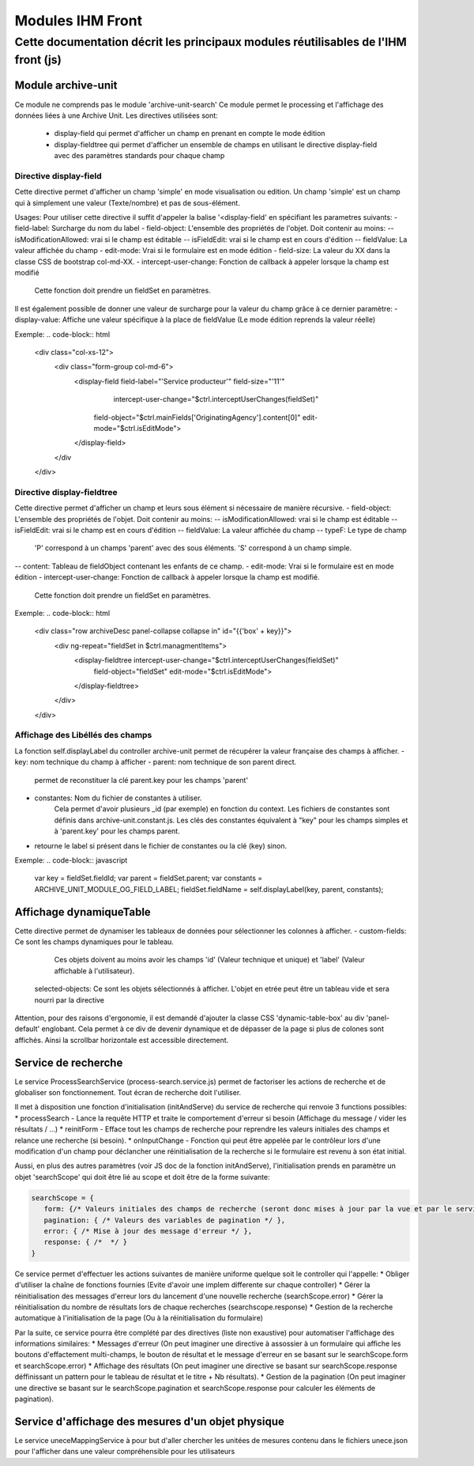 Modules IHM Front
#################

Cette documentation décrit les principaux modules réutilisables de l'IHM front (js)
-----------------------------------------------------------------------------------


Module archive-unit
*******************

Ce module ne comprends pas le module 'archive-unit-search'
Ce module permet le processing et l'affichage des données liées à une Archive Unit.
Les directives utilisées sont:
 - display-field qui permet d'afficher un champ en prenant en compte le mode édition
 - display-fieldtree qui permet d'afficher un ensemble de champs en utilisant le directive display-field avec des paramètres standards pour chaque champ

Directive display-field
=======================

Cette directive permet d'afficher un champ 'simple' en mode visualisation ou edition.
Un champ 'simple' est un champ qui à simplement une valeur (Texte/nombre) et pas de sous-élément.

Usages:
Pour utiliser cette directive il suffit d'appeler la balise '<display-field' en spécifiant les parametres suivants:
- field-label: Surcharge du nom du label
- field-object: L'ensemble des propriétés de l'objet. Doit contenir au moins:
-- isModificationAllowed: vrai si le champ est éditable
-- isFieldEdit: vrai si le champ est en cours d'édition
-- fieldValue: La valeur affichée du champ
- edit-mode: Vrai si le formulaire est en mode édition
- field-size: La valeur du XX dans la classe CSS de bootstrap col-md-XX.
- intercept-user-change: Fonction de callback à appeler lorsque la champ est modifié
	Cette fonction doit prendre un fieldSet en paramètres.

Il est également possible de donner une valeur de surcharge pour la valeur du champ grâce à ce dernier paramètre:
- display-value: Affiche une valeur spécifique à la place de fieldValue (Le mode édition reprends la valeur réelle)

Exemple:
.. code-block:: html

   <div class="col-xs-12">
      <div class="form-group col-md-6">
      	<display-field field-label="'Service producteur'" field-size="'11'"
      		intercept-user-change="$ctrl.interceptUserChanges(fieldSet)"
      	    field-object="$ctrl.mainFields['OriginatingAgency'].content[0]" edit-mode="$ctrl.isEditMode">
      	</display-field>
      </div
   </div>

Directive display-fieldtree
===========================

Cette directive permet d'afficher un champ et leurs sous élément si nécessaire de manière récursive.
- field-object: L'ensemble des propriétés de l'objet. Doit contenir au moins:
-- isModificationAllowed: vrai si le champ est éditable
-- isFieldEdit: vrai si le champ est en cours d'édition
-- fieldValue: La valeur affichée du champ
-- typeF: Le type de champ
	'P' correspond à un champs 'parent' avec des sous éléments.
	'S' correspond à un champ simple.
-- content: Tableau de fieldObject contenant les enfants de ce champ.
- edit-mode: Vrai si le formulaire est en mode édition
- intercept-user-change: Fonction de callback à appeler lorsque la champ est modifié.
	Cette fonction doit prendre un fieldSet en paramètres.

Exemple:
.. code-block:: html

   <div class="row archiveDesc panel-collapse collapse in" id="{{'box' + key}}">
   	<div ng-repeat="fieldSet in $ctrl.managmentItems">
   	    <display-fieldtree intercept-user-change="$ctrl.interceptUserChanges(fieldSet)"
   	    	field-object="fieldSet" edit-mode="$ctrl.isEditMode">
   	    </display-fieldtree>
   	</div>
   </div>

Affichage des Libéllés des champs
=================================

La fonction self.displayLabel du controller archive-unit permet de récupérer la valeur française des champs à afficher.
- key: nom technique du champ à afficher
- parent: nom technique de son parent direct.
	permet de reconstituer la clé parent.key pour les champs 'parent'
- constantes: Nom du fichier de constantes à utiliser.
	Cela permet d'avoir plusieurs _id (par exemple) en fonction du context.
	Les fichiers de constantes sont définis dans archive-unit.constant.js.
	Les clés des constantes équivalent à "key" pour les champs simples et à 'parent.key' pour les champs parent.
- retourne le label si présent dans le fichier de constantes ou la clé (key) sinon.

Exemple:
.. code-block:: javascript

   var key = fieldSet.fieldId;
   var parent = fieldSet.parent;
   var constants = ARCHIVE_UNIT_MODULE_OG_FIELD_LABEL;
   fieldSet.fieldName = self.displayLabel(key, parent, constants);

Affichage dynamiqueTable
************************

Cette directive permet de dynamiser les tableaux de données pour sélectionner les colonnes à afficher.
- custom-fields: Ce sont les champs dynamiques pour le tableau.
  Ces objets doivent au moins avoir les champs 'id' (Valeur technique et unique) et 'label' (Valeur affichable à l'utilisateur).
 selected-objects: Ce sont les objets sélectionnés à afficher. L'objet en etrée peut être un tableau vide et sera nourri par la directive

Attention, pour des raisons d'ergonomie, il est demandé d'ajouter la classe CSS 'dynamic-table-box' au div 'panel-default' englobant.
Cela permet à ce div de devenir dynamique et de dépasser de la page si plus de colones sont affichés. Ainsi la scrollbar horizontale est accessible directement.

Service de recherche
********************

Le service ProcessSearchService (process-search.service.js) permet de factoriser les actions de recherche et de globaliser son fonctionnement. Tout écran de recherche doit l'utiliser.

Il met à disposition une fonction d'initialisation (initAndServe) du service de recherche qui renvoie 3 functions possibles:
* processSearch - Lance la requête HTTP et traite le comportement d'erreur si besoin (Affichage du message / vider les résultats / ...)
* reinitForm - Efface tout les champs de recherche pour reprendre les valeurs initiales des champs et relance une recherche (si besoin).
* onInputChange - Fonction qui peut être appelée par le contrôleur lors d'une modification d'un champ pour déclancher une réinitialisation de la recherche si le formulaire est revenu à son état initial.

Aussi, en plus des autres paramètres (voir JS doc de la fonction initAndServe), l'initialisation prends en paramètre un objet 'searchScope' qui doit être lié au scope et doit être de la forme suivante:

.. code-block:: javascript

   searchScope = {
      form: {/* Valeurs initiales des champs de recherche (seront donc mises à jour par la vue et par le service) */},
      pagination: { /* Valeurs des variables de pagination */ },
      error: { /* Mise à jour des message d'erreur */ },
      response: { /*  */ }
   }

Ce service permet d'effectuer les actions suivantes de manière uniforme quelque soit le controller qui l'appelle:
* Obliger d'utiliser la chaîne de fonctions fournies (Evite d'avoir une implem differente sur chaque controller)
* Gérer la réinitialisation des messages d'erreur lors du lancement d'une nouvelle recherche (searchScope.error)
* Gérer la réinitialisation du nombre de résultats lors de chaque recherches (searchscope.response)
* Gestion de la recherche automatique à l'initialisation de la page (Ou à la réinitialisation du formulaire)

Par la suite, ce service pourra être complété par des directives (liste non exaustive) pour automatiser l'affichage des informations similaires:
* Messages d'erreur (On peut imaginer une directive à assossier à un formulaire qui affiche les boutons d'effactement multi-champs, le bouton de résultat et le message d'erreur en se basant sur le searchScope.form et searchScope.error)
* Affichage des résultats (On peut imaginer une directive se basant sur searchScope.response déffinissant un pattern pour le tableau de résultat et le titre + Nb résultats).
* Gestion de la pagination (On peut imaginer une directive se basant sur le searchScope.pagination et searchScope.response pour calculer les éléments de pagination).

Service d'affichage des mesures d'un objet physique
****************************************************

Le service uneceMappingService à pour but d'aller chercher les unitées de mesures contenu dans le fichiers unece.json pour l'afficher dans une valeur compréhensible pour les utilisateurs
